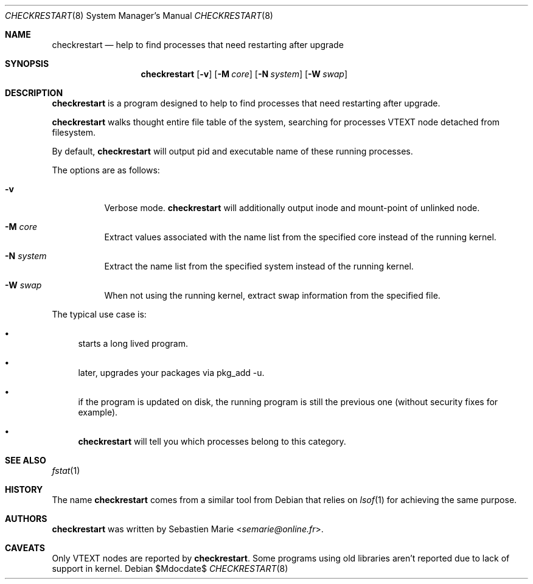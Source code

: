 .\"
.\" Copyright (c) 2016 Sebastien Marie <semarie@online.fr>
.\"
.\" Permission to use, copy, modify, and distribute this software for any
.\" purpose with or without fee is hereby granted, provided that the above
.\" copyright notice and this permission notice appear in all copies.
.\"
.\" THE SOFTWARE IS PROVIDED "AS IS" AND THE AUTHOR DISCLAIMS ALL WARRANTIES
.\" WITH REGARD TO THIS SOFTWARE INCLUDING ALL IMPLIED WARRANTIES OF
.\" MERCHANTABILITY AND FITNESS. IN NO EVENT SHALL THE AUTHOR BE LIABLE FOR
.\" ANY SPECIAL, DIRECT, INDIRECT, OR CONSEQUENTIAL DAMAGES OR ANY DAMAGES
.\" WHATSOEVER RESULTING FROM LOSS OF USE, DATA OR PROFITS, WHETHER IN AN
.\" ACTION OF CONTRACT, NEGLIGENCE OR OTHER TORTIOUS ACTION, ARISING OUT OF
.\" OR IN CONNECTION WITH THE USE OR PERFORMANCE OF THIS SOFTWARE.
.\"
.Dd $Mdocdate$
.Dt CHECKRESTART 8
.Os
.Sh NAME
.Nm checkrestart
.Nd help to find processes that need restarting after upgrade
.Sh SYNOPSIS
.Nm
.Op Fl v
.Op Fl M Ar core
.Op Fl N Ar system
.Op Fl W Ar swap
.Sh DESCRIPTION
.Nm
is a program designed to help to find processes that need restarting after
upgrade.
.Pp
.Nm
walks thought entire file table of the system, searching for processes
.Dv VTEXT
node detached from filesystem.
.Pp
By default,
.Nm
will output pid and executable name of these running processes.
.Pp
The options are as follows:
.Bl -tag -width Ds
.It Fl v
Verbose mode.
.Nm
will additionally output inode and mount-point of unlinked node.
.It Fl M Ar core
Extract values associated with the name list from the specified
core instead of the running kernel.
.It Fl N Ar system
Extract the name list from the specified system instead of the
running kernel.
.It Fl W Ar swap
When not using the running kernel, extract swap information from
the specified file.
.El
.Pp
The typical use case is:
.Bl -bullet
.It
starts a long lived program.
.It
later, upgrades your packages via pkg_add -u.
.It
if the program is updated on disk, the running program is still
the previous one (without security fixes for example).
.It
.Nm
will tell you which processes belong to this category.
.El
.Sh SEE ALSO
.Xr fstat 1
.Sh HISTORY
The name
.Nm checkrestart
comes from a similar tool from
Debian
that relies on
.Xr lsof 1
for achieving the same purpose.
.Sh AUTHORS
.An -nosplit
.Nm
was written by
.An Sebastien Marie Aq Mt semarie@online.fr .
.Sh CAVEATS
Only
.Dv VTEXT
nodes are reported by
.Nm .
Some programs using old libraries aren't reported
due to lack of support in kernel.
